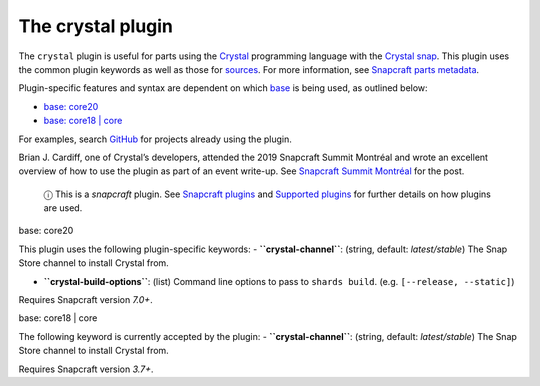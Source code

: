 .. 12527.md

.. \_the-crystal-plugin:

The crystal plugin
==================

The ``crystal`` plugin is useful for parts using the `Crystal <https://crystal-lang.org/>`__ programming language with the `Crystal snap <https://snapcraft.io/crystal>`__. This plugin uses the common plugin keywords as well as those for `sources <snapcraft-parts-metadata.md#the-crystal-plugin-heading--source>`__. For more information, see `Snapcraft parts metadata <snapcraft-parts-metadata.md>`__.

Plugin-specific features and syntax are dependent on which `base <base-snaps.md>`__ is being used, as outlined below:

-  `base: core20 <#the-crystal-plugin-heading--core20>`__
-  `base: core18 \| core <#the-crystal-plugin-heading--core18>`__

For examples, search `GitHub <https://github.com/search?q=path%3Asnapcraft.yaml+%22plugin%3A+crystal%22&type=Code>`__ for projects already using the plugin.

Brian J. Cardiff, one of Crystal’s developers, attended the 2019 Snapcraft Summit Montréal and wrote an excellent overview of how to use the plugin as part of an event write-up. See `Snapcraft Summit Montréal <https://crystal-lang.org/2019/06/19/snapcraft-summit-montreal.html>`__ for the post.

   ⓘ This is a *snapcraft* plugin. See `Snapcraft plugins <snapcraft-plugins.md>`__ and `Supported plugins <supported-plugins.md>`__ for further details on how plugins are used.

.. raw:: html

   <h3 id="the-crystal-plugin-heading--core20">

base: core20

.. raw:: html

   </h3>

This plugin uses the following plugin-specific keywords: - **``crystal-channel``**: (string, default: *latest/stable*) The Snap Store channel to install Crystal from.

-  **``crystal-build-options``**: (list) Command line options to pass to ``shards build``. (e.g. ``[--release, --static]``)

Requires Snapcraft version *7.0+*.

.. raw:: html

   <h3 id="the-crystal-plugin-heading--core18">

base: core18 \| core

.. raw:: html

   </h3>

The following keyword is currently accepted by the plugin: - **``crystal-channel``**: (string, default: *latest/stable*) The Snap Store channel to install Crystal from.

Requires Snapcraft version *3.7+*.
